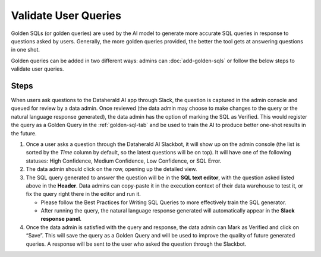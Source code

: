 Validate User Queries
=====================

Golden SQLs (or golden queries) are used by the AI model to generate more 
accurate SQL queries in response to questions asked by users. Generally, the 
more golden queries provided, the better the tool gets at answering questions 
in one shot.

Golden queries can be added in two different ways: admins can 
:doc:`add-golden-sqls` or follow the below steps to validate user queries.

Steps
-----

When users ask questions to the Dataherald AI app through Slack, the question 
is captured in the admin console and queued for review by a data admin. Once 
reviewed (the data admin may choose to make changes to the query or the natural 
language response generated), the data admin has the option of marking the SQL 
as Verified. This would register the query as a Golden Query in the 
:ref:`golden-sql-tab` and be used to train the AI to produce better one-shot 
results in the future.

#. Once a user asks a question through the Dataherald AI Slackbot, it will show up on the admin console (the list is sorted by the *Time* column by default, so the latest questions will be on top). It will have one of the following statuses: High Confidence, Medium Confidence, Low Confidence, or SQL Error.
#. The data admin should click on the row, opening up the detailed view.
#. The SQL query generated to answer the question will be in the **SQL text editor**, with the question asked listed above in the **Header**. Data admins can copy-paste it in the execution context of their data warehouse to test it, or fix the query right there in the editor and run it.

   * Please follow the Best Practices for Writing SQL Queries to more effectively train the SQL generator.
   * After running the query, the natural language response generated will automatically appear in the **Slack response panel**.

#. Once the data admin is satisfied with the query and response, the data admin can Mark as Verified and click on “Save”. This will save the query as a Golden Query and will be used to improve the quality of future generated queries. A response will be sent to the user who asked the question through the Slackbot.

.. image:: images/validate-query.png
  :width: 800
  :align: center
  :alt: Add alternative text